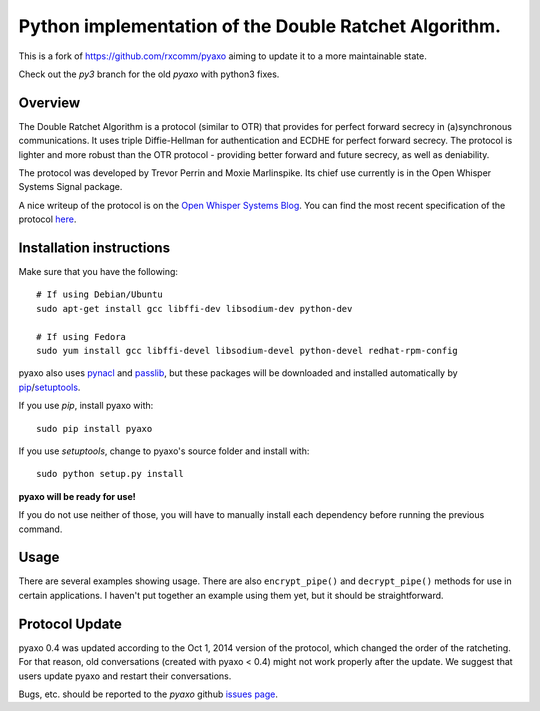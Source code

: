 Python implementation of the Double Ratchet Algorithm.
======================================================
This is a fork of `<https://github.com/rxcomm/pyaxo>`_ aiming to update it to a more maintainable state.

Check out the `py3` branch for the old `pyaxo` with python3 fixes.

Overview
--------
The Double Ratchet Algorithm is a protocol (similar to OTR) that
provides for perfect forward secrecy in (a)synchronous
communications. It uses triple Diffie-Hellman for
authentication and ECDHE for perfect forward secrecy.
The protocol is lighter and more robust than the OTR
protocol - providing better forward and future secrecy,
as well as deniability.

The protocol was developed by Trevor Perrin and Moxie
Marlinspike. Its chief use currently is in the Open Whisper Systems
Signal package.

A nice writeup of the protocol is on the `Open Whisper Systems Blog`_.
You can find the most recent specification of the protocol
`here <https://whispersystems.org/docs/specifications/doubleratchet/>`_.

Installation instructions
-------------------------
Make sure that you have the following::

    # If using Debian/Ubuntu
    sudo apt-get install gcc libffi-dev libsodium-dev python-dev

    # If using Fedora
    sudo yum install gcc libffi-devel libsodium-devel python-devel redhat-rpm-config

pyaxo also uses `pynacl`_ and `passlib`_,
but these packages will be downloaded and installed automatically by
`pip`_/`setuptools`_.

If you use *pip*, install pyaxo with::

    sudo pip install pyaxo

If you use *setuptools*, change to pyaxo's source folder and install
with::

    sudo python setup.py install

**pyaxo will be ready for use!**

If you do not use neither of those, you will have to manually install
each dependency before running the previous command.

Usage
-----
There are several examples showing usage. There are also
``encrypt_pipe()`` and ``decrypt_pipe()`` methods for use in
certain applications. I haven't put together an example using
them yet, but it should be straightforward.

Protocol Update
---------------
pyaxo 0.4 was updated according to the Oct 1, 2014 version
of the protocol, which changed the order of the ratcheting. For that
reason, old conversations (created with pyaxo < 0.4) might not work
properly after the update. We suggest that users update pyaxo and
restart their conversations.

Bugs, etc. should be reported to the *pyaxo* github `issues page`_.

.. _`issues page`: https://github.com/rxcomm/pyaxo/issues
.. _`passlib`: https://pypi.python.org/pypi/passlib
.. _`pynacl`: https://pypi.python.org/pypi/PyNaCl/
.. _`pip`: https://pypi.python.org/pypi/pip
.. _`setuptools`: https://pypi.python.org/pypi/setuptools
.. _`Open Whisper Systems Blog`: https://whispersystems.org/blog/advanced-ratcheting/
